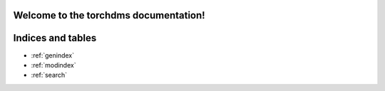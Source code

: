
Welcome to the torchdms documentation!
======================================

.. autosummary::
   :toctree: _autosummary
   :template: custom-module-template.rst
   :recursive:



Indices and tables
==================

* :ref:`genindex`
* :ref:`modindex`
* :ref:`search`
